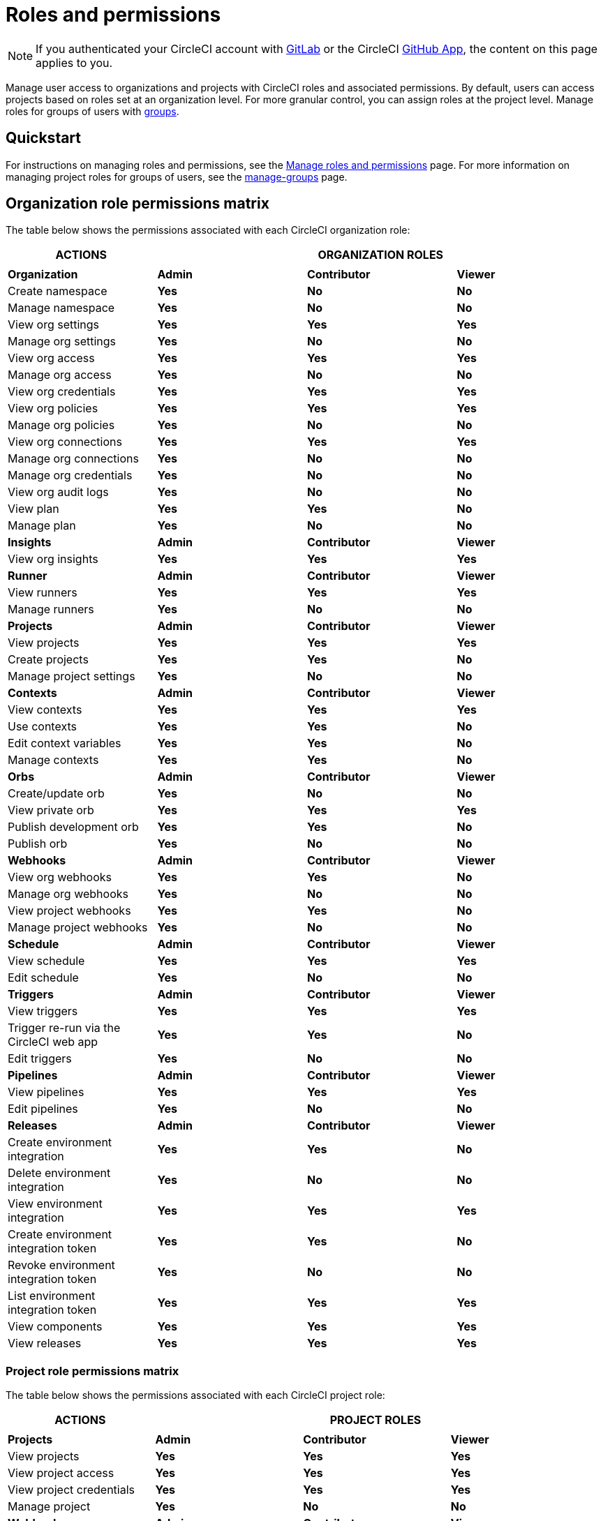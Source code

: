 = Roles and permissions
:page-platform: Cloud
:page-description: An overview of the various project and orgnization roles in CircleCI and the permissions associated with each role.
:icons: font
:experimental:

NOTE: If you authenticated your CircleCI account with xref:integration:gitlab-integration.adoc[GitLab] or the CircleCI xref:integration:github-apps-integration.adoc[GitHub App], the content on this page applies to you.

Manage user access to organizations and projects with CircleCI roles and associated permissions. By default, users can access projects based on roles set at an organization level. For more granular control, you can assign roles at the project level. Manage roles for groups of users with xref:manage-groups.adoc[groups].

[#quickstart]
== Quickstart

For instructions on managing roles and permissions, see the xref:manage-roles-and-permissions.adoc[Manage roles and permissions] page. For more information on managing project roles for groups of users, see the xref:manage-groups.adoc[manage-groups] page.

[#organization-role-permissions-matrix]
== Organization role permissions matrix

The table below shows the permissions associated with each CircleCI organization role:

[.table.table-striped]
[cols=4*, options="header"]
|===
| ACTIONS

3+^| ORGANIZATION ROLES

|
|
|
|

| *Organization*
| *Admin*
| *Contributor*
| *Viewer*

^| Create namespace
^| [.circle-green]#**Yes**#
^| [.circle-red]#**No**#
^| [.circle-red]#**No**#

^| Manage namespace
^| [.circle-green]#**Yes**#
^| [.circle-red]#**No**#
^| [.circle-red]#**No**#

^| View org settings
^| [.circle-green]#**Yes**#
^| [.circle-green]#**Yes**#
^| [.circle-green]#**Yes**#

^| Manage org settings
^| [.circle-green]#**Yes**#
^| [.circle-red]#**No**#
^| [.circle-red]#**No**#

^| View org access
^| [.circle-green]#**Yes**#
^| [.circle-green]#**Yes**#
^| [.circle-green]#**Yes**#

^| Manage org access
^| [.circle-green]#**Yes**#
^| [.circle-red]#**No**#
^| [.circle-red]#**No**#

^| View org credentials
^| [.circle-green]#**Yes**#
^| [.circle-green]#**Yes**#
^| [.circle-green]#**Yes**#

^| View org policies
^| [.circle-green]#**Yes**#
^| [.circle-green]#**Yes**#
^| [.circle-green]#**Yes**#

^| Manage org policies
^| [.circle-green]#**Yes**#
^| [.circle-red]#**No**#
^| [.circle-red]#**No**#

^| View org connections
^| [.circle-green]#**Yes**#
^| [.circle-green]#**Yes**#
^| [.circle-green]#**Yes**#

^| Manage org connections
^| [.circle-green]#**Yes**#
^| [.circle-red]#**No**#
^| [.circle-red]#**No**#

^| Manage org credentials
^| [.circle-green]#**Yes**#
^| [.circle-red]#**No**#
^| [.circle-red]#**No**#

^| View org audit logs
^| [.circle-green]#**Yes**#
^| [.circle-red]#**No**#
^| [.circle-red]#**No**#

^| View plan
^| [.circle-green]#**Yes**#
^| [.circle-green]#**Yes**#
^| [.circle-red]#**No**#

^| Manage plan
^| [.circle-green]#**Yes**#
^| [.circle-red]#**No**#
^| [.circle-red]#**No**#

| *Insights*
| *Admin*
| *Contributor*
| *Viewer*

^| View org insights
^| [.circle-green]#**Yes**#
^| [.circle-green]#**Yes**#
^| [.circle-green]#**Yes**#

| *Runner*
| *Admin*
| *Contributor*
| *Viewer*

^| View runners
^| [.circle-green]#**Yes**#
^| [.circle-green]#**Yes**#
^| [.circle-green]#**Yes**#

^| Manage runners
^| [.circle-green]#**Yes**#
^| [.circle-red]#**No**#
^| [.circle-red]#**No**#

| *Projects*
| *Admin*
| *Contributor*
| *Viewer*

^| View projects
^| [.circle-green]#**Yes**#
^| [.circle-green]#**Yes**#
^| [.circle-green]#**Yes**#

^| Create projects
^| [.circle-green]#**Yes**#
^| [.circle-green]#**Yes**#
^| [.circle-red]#**No**#

^| Manage project settings
^| [.circle-green]#**Yes**#
^| [.circle-red]#**No**#
^| [.circle-red]#**No**#

| *Contexts*
| *Admin*
| *Contributor*
| *Viewer*

^| View contexts
^| [.circle-green]#**Yes**#
^| [.circle-green]#**Yes**#
^| [.circle-green]#**Yes**#

^| Use contexts
^| [.circle-green]#**Yes**#
^| [.circle-green]#**Yes**#
^| [.circle-red]#**No**#

^| Edit context variables
^| [.circle-green]#**Yes**#
^| [.circle-green]#**Yes**#
^| [.circle-red]#**No**#

^| Manage contexts
^| [.circle-green]#**Yes**#
^| [.circle-green]#**Yes**#
^| [.circle-red]#**No**#

| *Orbs*
| *Admin*
| *Contributor*
| *Viewer*

^| Create/update orb
^| [.circle-green]#**Yes**#
^| [.circle-red]#**No**#
^| [.circle-red]#**No**#

^| View private orb
^| [.circle-green]#**Yes**#
^| [.circle-green]#**Yes**#
^| [.circle-green]#**Yes**#

^| Publish development orb
^| [.circle-green]#**Yes**#
^| [.circle-green]#**Yes**#
^| [.circle-red]#**No**#

^| Publish orb
^| [.circle-green]#**Yes**#
^| [.circle-red]#**No**#
^| [.circle-red]#**No**#

| *Webhooks*
| *Admin*
| *Contributor*
| *Viewer*

^| View org webhooks
^| [.circle-green]#**Yes**#
^| [.circle-green]#**Yes**#
^| [.circle-red]#**No**#

^| Manage org webhooks
^| [.circle-green]#**Yes**#
^| [.circle-red]#**No**#
^| [.circle-red]#**No**#

^| View project webhooks
^| [.circle-green]#**Yes**#
^| [.circle-green]#**Yes**#
^| [.circle-red]#**No**#

^| Manage project webhooks
^| [.circle-green]#**Yes**#
^| [.circle-red]#**No**#
^| [.circle-red]#**No**#

| *Schedule*
| *Admin*
| *Contributor*
| *Viewer*

^| View schedule
^| [.circle-green]#**Yes**#
^| [.circle-green]#**Yes**#
^| [.circle-green]#**Yes**#

^| Edit schedule
^| [.circle-green]#**Yes**#
^| [.circle-red]#**No**#
^| [.circle-red]#**No**#

| *Triggers*
| *Admin*
| *Contributor*
| *Viewer*

^| View triggers
^| [.circle-green]#**Yes**#
^| [.circle-green]#**Yes**#
^| [.circle-green]#**Yes**#

^| Trigger re-run via the CircleCI web app
^| [.circle-green]#**Yes**#
^| [.circle-green]#**Yes**#
^| [.circle-red]#**No**#

^| Edit triggers
^| [.circle-green]#**Yes**#
^| [.circle-red]#**No**#
^| [.circle-red]#**No**#

| *Pipelines*
| *Admin*
| *Contributor*
| *Viewer*

^| View pipelines
^| [.circle-green]#**Yes**#
^| [.circle-green]#**Yes**#
^| [.circle-green]#**Yes**#

^| Edit pipelines
^| [.circle-green]#**Yes**#
^| [.circle-red]#**No**#
^| [.circle-red]#**No**#

| *Releases*
| *Admin*
| *Contributor*
| *Viewer*

^| Create environment integration
^| [.circle-green]#**Yes**#
^| [.circle-green]#**Yes**#
^| [.circle-red]#**No**#

^| Delete environment integration
^| [.circle-green]#**Yes**#
^| [.circle-red]#**No**#
^| [.circle-red]#**No**#

^| View environment integration
^| [.circle-green]#**Yes**#
^| [.circle-green]#**Yes**#
^| [.circle-green]#**Yes**#

^| Create environment integration token
^| [.circle-green]#**Yes**#
^| [.circle-green]#**Yes**#
^| [.circle-red]#**No**#

^| Revoke environment integration token
^| [.circle-green]#**Yes**#
^| [.circle-red]#**No**#
^| [.circle-red]#**No**#

^| List environment integration token
^| [.circle-green]#**Yes**#
^| [.circle-green]#**Yes**#
^| [.circle-green]#**Yes**#

^| View components
^| [.circle-green]#**Yes**#
^| [.circle-green]#**Yes**#
^| [.circle-green]#**Yes**#

^| View releases
^| [.circle-green]#**Yes**#
^| [.circle-green]#**Yes**#
^| [.circle-green]#**Yes**#

|===


[#project-role-permissions-matrix]
=== Project role permissions matrix

The table below shows the permissions associated with each CircleCI project role:

[.table.table-striped]
[cols=4*, options="header"]
|===
| ACTIONS

3+^| PROJECT ROLES

|
|
|
|

| *Projects*
| *Admin*
| *Contributor*
| *Viewer*

^| View projects
^| [.circle-green]#**Yes**#
^| [.circle-green]#**Yes**#
^| [.circle-green]#**Yes**#

^| View project access
^| [.circle-green]#**Yes**#
^| [.circle-green]#**Yes**#
^| [.circle-green]#**Yes**#

^| View project credentials
^| [.circle-green]#**Yes**#
^| [.circle-green]#**Yes**#
^| [.circle-green]#**Yes**#

^| Manage project
^| [.circle-green]#**Yes**#
^| [.circle-red]#**No**#
^| [.circle-red]#**No**#

| *Webhooks*
| *Admin*
| *Contributor*
| *Viewer*

^| View project webhooks
^| [.circle-green]#**Yes**#
^| [.circle-green]#**Yes**#
^| [.circle-green]#**Yes**#

^| Manage project webhooks
^| [.circle-green]#**Yes**#
^| [.circle-red]#**No**#
^| [.circle-red]#**No**#

| *Schedule*
| *Admin*
| *Contributor*
| *Viewer*

^| View schedule
^| [.circle-green]#**Yes**#
^| [.circle-green]#**Yes**#
^| [.circle-green]#**Yes**#

^| Edit schedule
^| [.circle-green]#**Yes**#
^| [.circle-red]#**No**#
^| [.circle-red]#**No**#

| *Triggers*
| *Admin*
| *Contributor*
| *Viewer*

^| View triggers
^| [.circle-green]#**Yes**#
^| [.circle-green]#**Yes**#
^| [.circle-green]#**Yes**#

^| Trigger build
^| [.circle-green]#**Yes**#
^| [.circle-green]#**Yes**#
^| [.circle-red]#**No**#

^| Edit triggers
^| [.circle-green]#**Yes**#
^| [.circle-red]#**No**#
^| [.circle-red]#**No**#

| *Contexts*
| *Admin*
| *Contributor*
| *Viewer*

^| View contexts
^| [.circle-green]#**Yes**#
^| [.circle-green]#**Yes**#
^| [.circle-red]#**No**#

^| Use contexts
^| [.circle-green]#**Yes**#
^| [.circle-green]#**Yes**#
^| [.circle-red]#**No**#

^| Edit context variables
^| [.circle-red]#**No**#
^| [.circle-red]#**No**#
^| [.circle-red]#**No**#

^| Manage contexts
^| [.circle-red]#**No**#
^| [.circle-red]#**No**#
^| [.circle-red]#**No**#

| *Pipelines*
| *Admin*
| *Contributor*
| *Viewer*

^| View pipelines
^| [.circle-green]#**Yes**#
^| [.circle-green]#**Yes**#
^| [.circle-green]#**Yes**#

^| Edit pipelines
^| [.circle-green]#**Yes**#
^| [.circle-red]#**No**#
^| [.circle-red]#**No**#

| *Releases*
| *Admin*
| *Contributor*
| *Viewer*

^| Restore component version
^| [.circle-green]#**Yes**#
^| [.circle-green]#**Yes**#
^| [.circle-red]#**No**#

^| Restart component
^| [.circle-green]#**Yes**#
^| [.circle-green]#**Yes**#
^| [.circle-red]#**No**#

^| Scale component
^| [.circle-green]#**Yes**#
^| [.circle-green]#**Yes**#
^| [.circle-red]#**No**#

^| Cancel release
^| [.circle-green]#**Yes**#
^| [.circle-green]#**Yes**#
^| [.circle-red]#**No**#

^| Promote release steps
^| [.circle-green]#**Yes**#
^| [.circle-green]#**Yes**#
^| [.circle-red]#**No**#

^| Retry release
^| [.circle-green]#**Yes**#
^| [.circle-green]#**Yes**#
^| [.circle-red]#**No**#

|===

[#permissions-scope]
== Permissions scope

Your CircleCI roles and associated permissions are **not** derived from the permissions set in your VCS (version control system). Your CircleCI role permissions do **not** allow you to bypass permissions in the VCS.

For example, you may be an _Organization Administrator_ within CircleCI, which gives you access to view and modify organization and project settings _within your CircleCI organization_. However, you will not be able to edit a project’s `.circleci/config.yml` hosted in your VCS without your user also having the write permissions _within that VCS's repository project_. Your CircleCI user’s VCS permissions are determined by its associated VCS identity.

[#role-hierarchy]
== Role hierarchy across groups and individuals

Users can have roles assigned to them both individually and as part of a xref:manage-groups.adoc[group]. The _highest_ role always applies. For example, if a user has the role of **admin** assigned for a project, and that user is also part of a group with the role of **contributor** for the project, the user will still have **admin** permissions for the project.

[#next-steps]
== Next steps

* xref:manage-roles-and-permissions.adoc[Manage roles and permissions]
